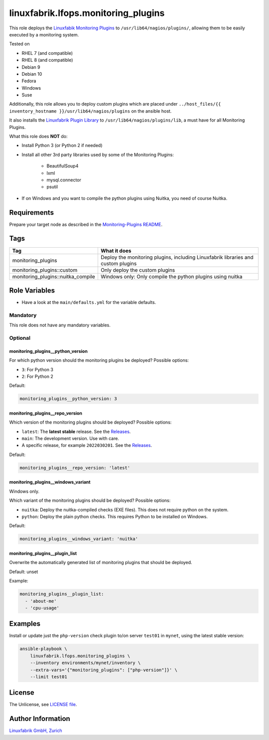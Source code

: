 linuxfabrik.lfops.monitoring_plugins
====================================

This role deploys the `Linuxfabik Monitoring Plugins <https://github.com/Linuxfabrik/monitoring-plugins>`_ to ``/usr/lib64/nagios/plugins/``, allowing them to be easily executed by a monitoring system.

Tested on

* RHEL 7 (and compatible)
* RHEL 8 (and compatible)
* Debian 9
* Debian 10
* Fedora
* Windows
* Suse

Additionally, this role allows you to deploy custom plugins which are placed under ``../host_files/{{ inventory_hostname }}/usr/lib64/nagios/plugins`` on the ansible host.

It also installs the `Linuxfabrik Plugin Library <https://github.com/Linuxfabrik/monitoring-plugins>`_ to ``/usr/lib64/nagios/plugins/lib``, a must have for all Monitoring Plugins.

What this role does **NOT** do:

* Install Python 3 (or Python 2 if needed)
* Install all other 3rd party libraries used by some of the Monitoring Plugins:

    * BeautifulSoup4
    * lxml
    * mysql.connector
    * psutil

* If on Windows and you want to compile the python plugins using Nuitka, you need of course Nuitka.


Requirements
------------

Prepare your target node as described in the `Monitoring-Plugins README <https://github.com/Linuxfabrik/monitoring-plugins>`_.


Tags
----

.. csv-table::
    :header-rows: 1

    Tag,                                What it does
    monitoring_plugins,                 "Deploy the monitoring plugins, including Linuxfabrik libraries and custom plugins"
    monitoring_plugins::custom,         "Only deploy the custom plugins"
    monitoring_plugins::nuitka_compile, "Windows only: Only compile the python plugins using nuitka"


Role Variables
--------------

* Have a look at the ``main/defaults.yml`` for the variable defaults.

Mandatory
~~~~~~~~~

This role does not have any mandatory variables.

Optional
~~~~~~~~

monitoring_plugins__python_version
^^^^^^^^^^^^^^^^^^^^^^^^^^^^^^^^^^

For which python version should the monitoring plugins be deployed? Possible options:

* ``3``: For Python 3
* ``2``: For Python 2

Default:

.. code-block:: yaml

    monitoring_plugins__python_version: 3


monitoring_plugins__repo_version
^^^^^^^^^^^^^^^^^^^^^^^^^^^^^^^^

Which version of the monitoring plugins should be deployed? Possible options:

* ``latest``: The **latest stable** release. See the `Releases <https://github.com/Linuxfabrik/monitoring-plugins/releases>`_.
* ``main``: The development version. Use with care.
* A specific release, for example ``2022030201``. See the `Releases <https://github.com/Linuxfabrik/monitoring-plugins/releases>`_.

Default:

.. code-block:: yaml

    monitoring_plugins__repo_version: 'latest'


monitoring_plugins__windows_variant
^^^^^^^^^^^^^^^^^^^^^^^^^^^^^^^^^^^

Windows only.

Which variant of the monitoring plugins should be deployed? Possible options:

* ``nuitka``: Deploy the nuitka-compiled checks (EXE files). This does not require python on the system.
* ``python``: Deploy the plain python checks. This requires Python to be installed on Windows.

Default:

.. code-block:: yaml

    monitoring_plugins__windows_variant: 'nuitka'


monitoring_plugins__plugin_list
^^^^^^^^^^^^^^^^^^^^^^^^^^^^^^^

Overwrite the automatically generated list of monitoring plugins that should be deployed.

Default: unset

Example:

.. code-block:: yaml

    monitoring_plugins__plugin_list:
      - 'about-me'
      - 'cpu-usage'


Examples
--------

Install or update just the ``php-version`` check plugin to/on server ``test01`` in ``mynet``, using the latest stable version:

.. code-block:: bash

    ansible-playbook \
        linuxfabrik.lfops.monitoring_plugins \
        --inventory environments/mynet/inventory \
        --extra-vars='{"monitoring_plugins": ["php-version"]}' \
        --limit test01


License
-------

The Unlicense, see `LICENSE file <https://unlicense.org/>`_.


Author Information
------------------

`Linuxfabrik GmbH, Zurich <https://www.linuxfabrik.ch>`_
